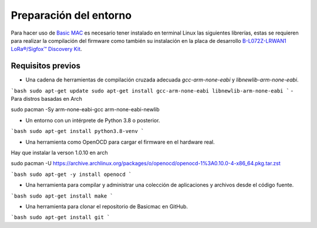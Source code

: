 ..
   Copyright (C) 2022-2022 Alexis. Reservados todos los derechos.
   .
   Este archivo está sujeto a los términos y condiciones definidos en el archivo 'LICENCIA', que forma parte de este paquete de código fuente.

Preparación del entorno
=======================

Para hacer uso de `Basic MAC <https://basicmac.io>`_ es necesario tener instalado en terminal Linux las siguientes librerías, estas se requieren para realizar la compilación del firmware como también su instalación en la placa de desarrollo `B-L072Z-LRWAN1 LoRa®/Sigfox™ Discovery Kit <https://www.st.com/en/evaluation-tools/b-l072z-lrwan1.html>`_.

Requisitos previos
------------------

- Una cadena de herramientas de compilación cruzada adecuada `gcc-arm-none-eabi` y `libnewlib-arm-none-eabi`.

```bash
sudo apt-get update
sudo apt-get install gcc-arm-none-eabi libnewlib-arm-none-eabi
```
- Para distros basadas en Arch 

sudo pacman -Sy arm-none-eabi-gcc arm-none-eabi-newlib

- Un entorno con un intérprete de Python 3.8 o posterior.

```bash
sudo apt-get install python3.8-venv
```

- Una herramienta como OpenOCD para cargar el firmware en el hardware real.
Hay que instalar la verson 1.0.10 en arch

sudo pacman -U https://archive.archlinux.org/packages/o/openocd/openocd-1%3A0.10.0-4-x86_64.pkg.tar.zst

```bash
sudo apt-get -y install openocd
```

- Una herramienta para compilar y administrar una colección de aplicaciones y archivos desde el código fuente.

```bash
sudo apt-get install make
```

- Una herramienta para clonar el repositorio de Basicmac en GitHub.

```bash
sudo apt-get install git
```